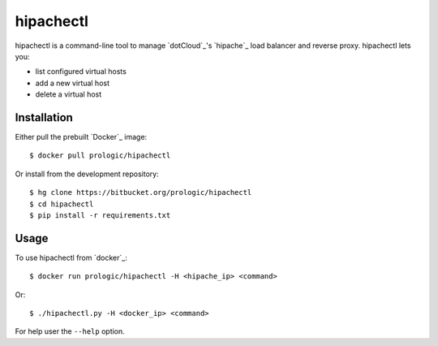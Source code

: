 .. docker:: http://docker.com/
.. dotCloud:: http://dotcloud.com/
.. hipache:: https://github.com/hipache/hipache


hipachectl
==========

hipachectl is a command-line tool to manage `dotCloud`_'s `hipache`_
load balancer and reverse proxy. hipachectl lets you:

- list configured virtual hosts
- add a new virtual host
- delete a virtual host


Installation
------------

Either pull the prebuilt `Docker`_ image::
    
    $ docker pull prologic/hipachectl

Or install from the development repository::
    
    $ hg clone https://bitbucket.org/prologic/hipachectl
    $ cd hipachectl
    $ pip install -r requirements.txt


Usage
-----

To use hipachectl from `docker`_::
    
    $ docker run prologic/hipachectl -H <hipache_ip> <command>

Or::
    
    $ ./hipachectl.py -H <docker_ip> <command>

For help user the ``--help`` option.
